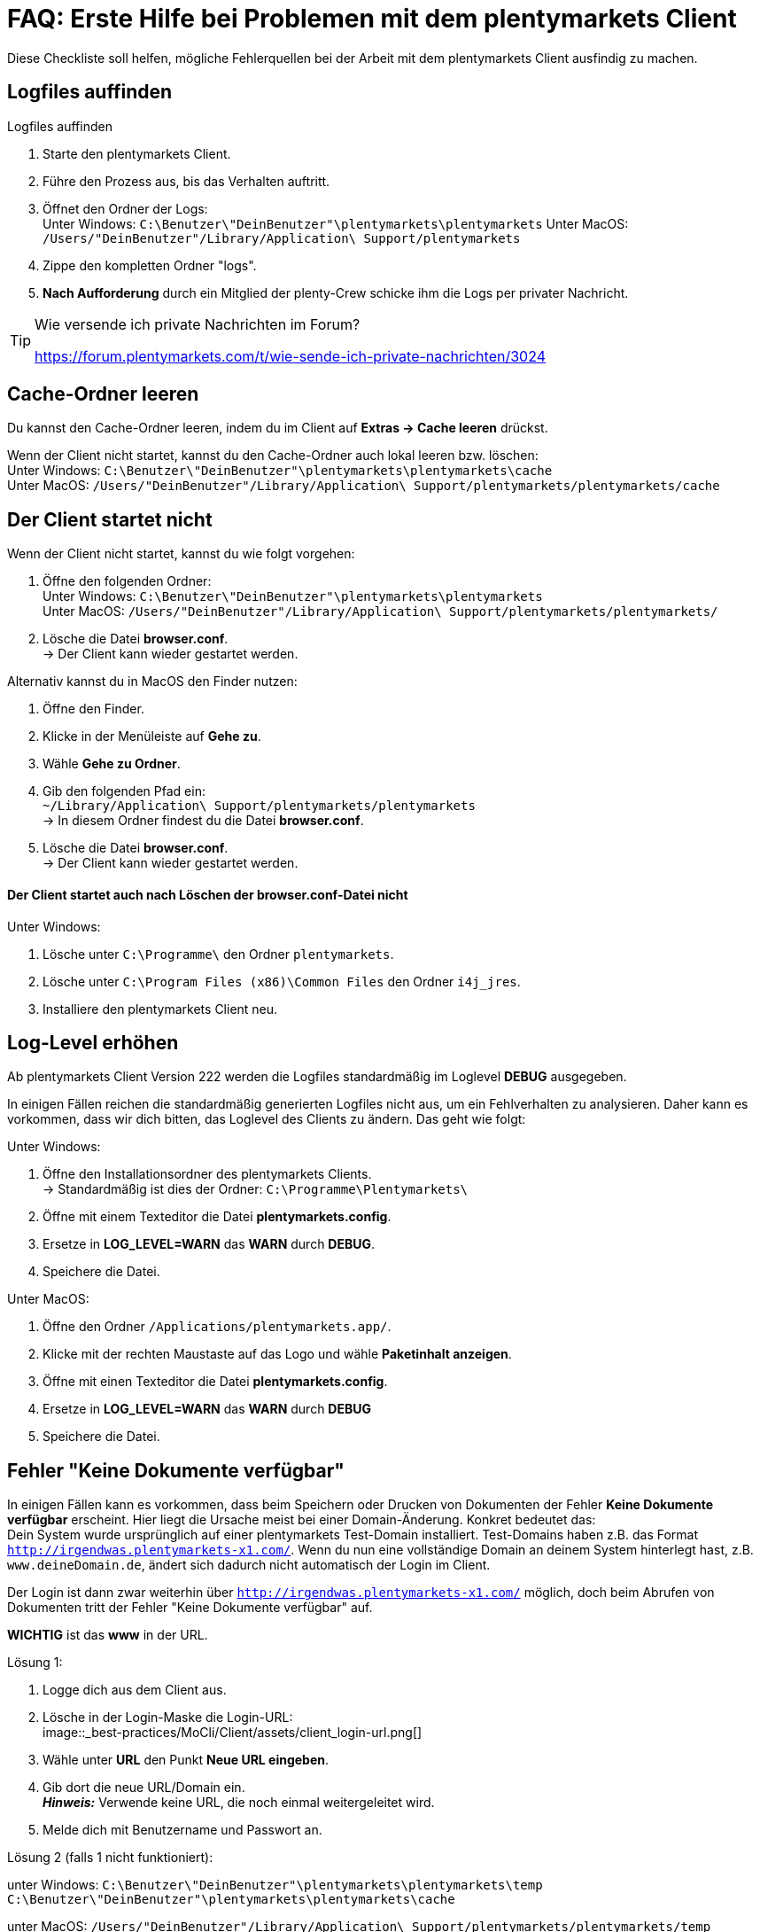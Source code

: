= FAQ: Erste Hilfe bei Problemen mit dem plentymarkets Client
:lang: de
:keywords: Erste Hilfe, Client, plentymarkets Client, Client-Probleme, Clientprobleme, alles kaputt, SOS Client
:position: 1

Diese Checkliste soll helfen, mögliche Fehlerquellen bei der Arbeit mit dem plentymarkets Client ausfindig zu machen.

== Logfiles auffinden

[.instruction]
Logfiles auffinden

. Starte den plentymarkets Client.
. Führe den Prozess aus, bis das Verhalten auftritt.
. Öffnet den Ordner der Logs: +
Unter Windows: `C:\Benutzer\"DeinBenutzer"\plentymarkets\plentymarkets`
Unter MacOS: `/Users/"DeinBenutzer"/Library/Application\ Support/plentymarkets`
. Zippe den kompletten Ordner "logs".
. **Nach Aufforderung** durch ein Mitglied der plenty-Crew schicke ihm die Logs per privater Nachricht.

[TIP]
.Wie versende ich private Nachrichten im Forum?
====
https://forum.plentymarkets.com/t/wie-sende-ich-private-nachrichten/3024
====

== Cache-Ordner leeren

Du kannst den Cache-Ordner leeren, indem du im Client auf **Extras -> Cache leeren** drückst.

Wenn der Client nicht startet, kannst du den Cache-Ordner auch lokal leeren bzw. löschen: +
Unter Windows: `C:\Benutzer\"DeinBenutzer"\plentymarkets\plentymarkets\cache` +
Unter MacOS: `/Users/"DeinBenutzer"/Library/Application\ Support/plentymarkets/plentymarkets/cache`

== Der Client startet nicht

Wenn der Client nicht startet, kannst du wie folgt vorgehen:

. Öffne den folgenden Ordner: +
Unter Windows: `C:\Benutzer\"DeinBenutzer"\plentymarkets\plentymarkets` +
Unter MacOS: `/Users/"DeinBenutzer"/Library/Application\ Support/plentymarkets/plentymarkets/`
. Lösche die Datei *browser.conf*. +
→ Der Client kann wieder gestartet werden.

Alternativ kannst du in MacOS den Finder nutzen:

. Öffne den Finder.
. Klicke in der Menüleiste auf **Gehe zu**.
. Wähle **Gehe zu Ordner**.
. Gib den folgenden Pfad ein: +
`~/Library/Application\ Support/plentymarkets/plentymarkets` +
→ In diesem Ordner findest du die Datei **browser.conf**.
. Lösche die Datei *browser.conf*. +
→ Der Client kann wieder gestartet werden.


==== Der Client startet auch nach Löschen der browser.conf-Datei nicht

[.instruction]
Unter Windows:

. Lösche  unter `C:\Programme\` den Ordner `plentymarkets`.
. Lösche unter `C:\Program Files (x86)\Common Files` den Ordner `i4j_jres`.
. Installiere den plentymarkets Client neu.

## Log-Level erhöhen

Ab plentymarkets Client Version 222 werden die Logfiles standardmäßig im Loglevel *DEBUG* ausgegeben.

In einigen Fällen reichen die standardmäßig generierten Logfiles nicht aus, um ein Fehlverhalten zu analysieren. Daher kann es vorkommen, dass wir dich bitten, das Loglevel des Clients zu ändern. Das geht wie folgt:

[.instruction]
Unter Windows:

. Öffne den Installationsordner des plentymarkets Clients. +
→ Standardmäßig ist dies der Ordner: `C:\Programme\Plentymarkets\`
. Öffne mit einem Texteditor die Datei *plentymarkets.config*.
. Ersetze in **LOG_LEVEL=WARN** das **WARN** durch **DEBUG**.
. Speichere die Datei.

[.instruction]
Unter MacOS:

. Öffne den Ordner `/Applications/plentymarkets.app/`.
. Klicke mit der rechten Maustaste auf das Logo und wähle **Paketinhalt anzeigen**.
. Öffne mit einen Texteditor die Datei *plentymarkets.config*.
. Ersetze in **LOG_LEVEL=WARN** das **WARN** durch **DEBUG**
. Speichere die Datei.

== Fehler "Keine Dokumente verfügbar"

In einigen Fällen kann es vorkommen, dass beim Speichern oder Drucken von Dokumenten der Fehler **Keine Dokumente verfügbar** erscheint. Hier liegt die Ursache meist bei einer Domain-Änderung. Konkret bedeutet das: +
Dein System wurde ursprünglich auf einer plentymarkets Test-Domain installiert. Test-Domains haben z.B. das Format `http://irgendwas.plentymarkets-x1.com/`. Wenn du nun eine vollständige Domain an deinem System hinterlegt hast, z.B. `www.deineDomain.de`, ändert sich dadurch nicht automatisch der Login im Client.

Der Login ist dann zwar weiterhin über `http://irgendwas.plentymarkets-x1.com/` möglich, doch beim Abrufen von Dokumenten tritt der Fehler "Keine Dokumente verfügbar" auf.

**WICHTIG** ist das **www** in der URL.
//Versteh ich nicht

[.instruction]
Lösung 1:

. Logge dich aus dem Client aus.
. Lösche in der Login-Maske die Login-URL: +
image::_best-practices/MoCli/Client/assets/client_login-url.png[]
. Wähle unter **URL** den Punkt **Neue URL eingeben**.
. Gib dort die neue URL/Domain ein. +
*_Hinweis:_* Verwende keine URL, die noch einmal weitergeleitet wird.
. Melde dich mit Benutzername und Passwort an.

[.instruction]
Lösung 2 (falls 1 nicht funktioniert):

unter Windows: `C:\Benutzer\"DeinBenutzer"\plentymarkets\plentymarkets\temp` +
`C:\Benutzer\"DeinBenutzer"\plentymarkets\plentymarkets\cache`

unter MacOS:
`/Users/"DeinBenutzer"/Library/Application\ Support/plentymarkets/plentymarkets/temp` +
`/Users/"DeinBenutzer"/Library/Application\ Support/plentymarkets/plentymarkets/cache`

anlegen.
//Was muss man hier machen?

[.instruction]
Lösung 3: Hast du ein gültiges SSL-Zertifikat?

Eine weitere Möglichkeit ist, dass das SSL-Zertifikat deines Systems abgelaufen ist oder du gerade erst ein SSL-Zertifikat bestellt hast.
Dieses SSL-Zertifikat kannst Du über das Service-Center verlängern. Hier hilft temporär die Lösung 1.

== Anti-Viren-Programm

Wenn dein plentymarkets Client plötzlich nicht mehr funktioniert, prüfe, ob dein Anti-Viren-Programm die Verbindung des Clients blockiert. Hierzu kannst du testweise den sogenannten "Echtzeitschutz" deines Anti-Viren-Programmes stoppen. Prüfe dann, ob der Client wieder ordnungsgemäß arbeitet.

Als Ausnahmeregeln solltest Du im Anti-Viren-Programm folgende Pfade unter Windows hinterlegen:

* `C:\Program Files (x86)\Common Files\i4j_jres`
* `C:\Programme\plentymarkets`
* `C:\Benutzer\[DeinBenutzername]\plentymarkets\plentymarkets\`

Derzeit werden uns vermehrt unerwünschte Effekte mit der Anti-Viren-Software *Panda* gemeldet.


== !! Der Client stürzt unter MacOS ab
Derzeit kann es vereinzelt vorkommen, dass der plentymarkets Client unter MacOS abstürzt.
Wir arbeiten hier mit Hochdruck an der Fehlerbeseitigung und haben hierzu bereits den Anbieter des Frameworks mit ins Boot geholt.


Das Verhalten selbst tritt nur beim öffnen von externen Fenstern (z.B. Rechnungsaufruf über Aufträge -> Aufträge bearbeiten) auf.

Hier geht es zu einen Sammelthread zu diesen Thema:
https://forum.plentymarkets.com/t/client-226-crasht-unter-mac-os-beim-popup-von-fenstern/29140/

== Client startet unter Mac mit Fehlermeldung

Beim Starten des Clients auf dem Mac kann der folgende Fehler auftreten:

image::_best-practices/MoCli/Client/assets/client_start_macos.png[]

So gehst du vor, wenn dieser Fehler auftritt:

. Schließe den Client.
. Öffne das Terminal. +
*_Tipp:_* Öffne mit der Tastenkombination *cmd* + *Leertaste* die Spotlight-Suche. +
Gib den Begriff *Terminal* ein. +
Betätige die Return-Taste. +
→ Das Terminal wird geöffnet.
. Gib den Befehl `open $TMPDIR` in das Terminal ein. +
→ Der Finder wird geöffnet und der Inhalt des Temp-Ordners wird angezeigt.
. Lösche den Ordner, der mit `jxbrowser-chromium-` beginnt (z.B. `jxbrowser-chromium-51.0.2704.106.6.10`).
. Starte den Client neu.

== Mein Client ist auf Englisch

Wenn das Menü des Clients auf Englisch angezeigt wird, solltest du den Cache des Client leeren.

[.instruction]
Cache leeren:

. Öffne den Client.
. Klicke auf *Extras*.
. Klicke auf *Cache leeren*.
. Starte den Client neu. +
→ Das Menü des Clients ist wieder auf Deutsch verfügbar.

== !!PDF-Dateien werden im Browser geöffnet

dies kann bei verschiedenen Dokumenten (Artikel Etikett, Rechnung, Lieferschein, usw.) der Fall sein.


Abhilfe schafft hier das korrekte Hinterlegen der Domain.
//wo?
An dem betroffenem Rechner ist die Domain mit http:// statt https:// hinterlegt.
Somit werden auch plentymarkets interne Dokumente im neuen Fenster geöffnet.

Beachte, dass externe Links wie Amazon, eBay etc. immer im Browser geöffnet werden.


== Client startet unter Windows mit Fehlermeldung

Beim Starten des Clients kann der folgende Fehler auftreten:

[source,plenty]
----
java.lang.NoClassDefFoundError: com/teamdev/jxbrowser/chromium/internal/Environment
at com.plentymarkets.host.main.PlentyMarkets.(PlentyMarkets.java:75)
at com.plentymarkets.host.main.PlentyMarkets.getInstance(PlentyMarkets.java:47)
at com.plentymarkets.host.main.PlentyMarkets.main(PlentyMarkets.java:54)
at sun.reflect.NativeMethodAccessorImpl.invoke0(Native Method)
at sun.reflect.NativeMethodAccessorImpl.invoke(Unknown Source)
at sun.reflect.DelegatingMethodAccessorImpl.invoke(Unknown Source)
at java.lang.reflect.Method.invoke(Unknown Source)
at com.exe4j.runtime.LauncherEngine.launch(Unknown Source)
at com.exe4j.runtime.WinLauncher.main(Unknown Source)
at com.install4j.runtime.launcher.WinLauncher.main(Unknown Source)
Caused by: java.lang.ClassNotFoundException: com.teamdev.jxbrowser.chromium.internal.Environment
at java.net.URLClassLoader.findClass(Unknown Source)
at java.lang.ClassLoader.loadClass(Unknown Source)
at sun.misc.Launcher$AppClassLoader.loadClass(Unknown Source)
at java.lang.ClassLoader.loadClass(Unknown Source)
… 10 more
----

So gehst du vor, wenn dieser Fehler auftritt:

. Schließe den Client.
. Lösche unter `C:\Program Files (x86)\Common Files` den Ordner `i4j_res`.
. Lösche unter `C:\Users\\%Benutzer%\AppData\Local\Temp` alle Ordner, die mit `jxbrowser-chromium` beginnen.
. Lösche unter `C:\Users\\%Benuzter%\plentymarkets\plentymarkets` die Ordner `cache`, `logs` und `temp`.
. Deinstalliere den Client in der Systemsteuerung.
. Lösche unter `C:\Programme` den Ordner `plentymarkets`.
. Lade die neueste  link:https://forum.plentymarkets.com/t/package-package-neuer-client-229-5-package-package/50995[Version des Clients^] herunter.
. Installiere die neueste Version des Clients.
